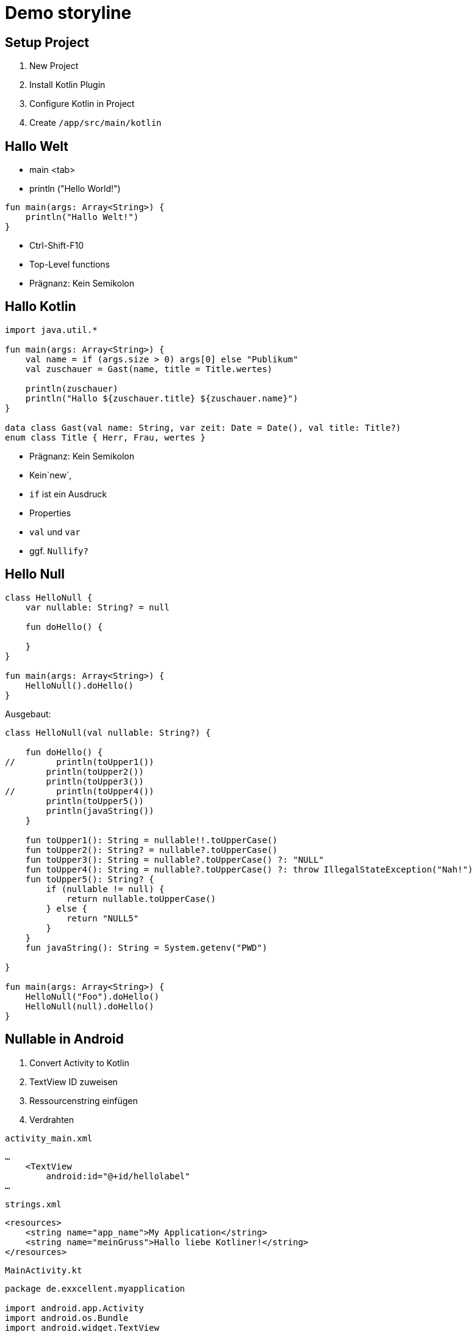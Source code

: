= Demo storyline

== Setup Project

1. New Project
2. Install Kotlin Plugin
3. Configure Kotlin in Project
4. Create `/app/src/main/kotlin`

== Hallo Welt

- main <tab>
- println ("Hello World!")

[code]
----
fun main(args: Array<String>) {
    println("Hallo Welt!")
}
----
- Ctrl-Shift-F10

****
- Top-Level functions
- Prägnanz: Kein Semikolon
****

== Hallo Kotlin

[code]
----
import java.util.*

fun main(args: Array<String>) {
    val name = if (args.size > 0) args[0] else "Publikum"
    val zuschauer = Gast(name, title = Title.wertes)

    println(zuschauer)
    println("Hallo ${zuschauer.title} ${zuschauer.name}")
}

data class Gast(val name: String, var zeit: Date = Date(), val title: Title?)
enum class Title { Herr, Frau, wertes }
----

<<<<

****
- Prägnanz: Kein Semikolon
- Kein`new`,
- `if` ist ein Ausdruck
- Properties
- `val` und `var`
- ggf. `Nullify?`
****

== Hello Null

[code]
----
class HelloNull {
    var nullable: String? = null

    fun doHello() {

    }
}

fun main(args: Array<String>) {
    HelloNull().doHello()
}
----

Ausgebaut:

[code]
----
class HelloNull(val nullable: String?) {

    fun doHello() {
//        println(toUpper1())
        println(toUpper2())
        println(toUpper3())
//        println(toUpper4())
        println(toUpper5())
        println(javaString())
    }

    fun toUpper1(): String = nullable!!.toUpperCase()
    fun toUpper2(): String? = nullable?.toUpperCase()
    fun toUpper3(): String = nullable?.toUpperCase() ?: "NULL"
    fun toUpper4(): String = nullable?.toUpperCase() ?: throw IllegalStateException("Nah!")
    fun toUpper5(): String? {
        if (nullable != null) {
            return nullable.toUpperCase()
        } else {
            return "NULL5"
        }
    }
    fun javaString(): String = System.getenv("PWD")

}

fun main(args: Array<String>) {
    HelloNull("Foo").doHello()
    HelloNull(null).doHello()
}
----

== Nullable in Android

1. Convert Activity to Kotlin
2. TextView ID zuweisen
3. Ressourcenstring einfügen
4. Verdrahten

.`activity_main.xml`
[code]
----
…
    <TextView
        android:id="@+id/hellolabel"
…
----

.`strings.xml`
[code]
----
<resources>
    <string name="app_name">My Application</string>
    <string name="meinGruss">Hallo liebe Kotliner!</string>
</resources>
----

.`MainActivity.kt`
[code]
----
package de.exxcellent.myapplication

import android.app.Activity
import android.os.Bundle
import android.widget.TextView
import kotlin.properties.Delegates

class MainActivity : Activity() {

    //var myString: String by Delegates.notNull()
    lateinit var myString: String

    override fun onCreate(savedInstanceState: Bundle?) {
        super.onCreate(savedInstanceState)
        setContentView(R.layout.activity_main)

        myString = getString(R.string.meinGruss)
        val helloView = findViewById(R.id.hellolabel) as TextView
        helloView.setText(myString)
    }
}
----

== Kotlin Android Extension

.`build.gradle`
[code]
----
apply plugin: 'kotlin-android-extensions'
----

.`MainActivity.kt`
[code]
----
import kotlinx.android.synthetic.main.activity_main.*
…
 hellolabel.setText(myString)
----

== Extension Methods

.`android-extension.kt`
[code]
----
import android.app.Activity
import android.widget.Toast

fun Activity.toast(message: String, duration: Int = Toast.LENGTH_SHORT) {
    Toast.makeText(applicationContext, message, duration).show()
}
----

.`MainActivity.kt`
[code]
----
    hellolabel.setOnClickListener { toast("Hi") }
----

****
Zeigt:

- Lambda / SAM
- Extension Methods
****

=== Anko DSL

.`build.gradle`
[code]
----
    compile 'org.jetbrains.anko:anko-sdk19:0.9'
----

.`MainActivity.kt`
[code]
----
package de.exxcellent.myapplication

import android.app.Activity
import android.os.Bundle
import org.jetbrains.anko.*
import kotlin.properties.Delegates

class MainActivity : Activity() {

    lateinit var myString: String

    override fun onCreate(savedInstanceState: Bundle?) {
        super.onCreate(savedInstanceState)

        myString = getString(R.string.meinGruss)

        verticalLayout {
            padding = dip(16)
            textView {
                text = myString
                onClick { toast("Hi")  }
            }
        }
    }
}
----